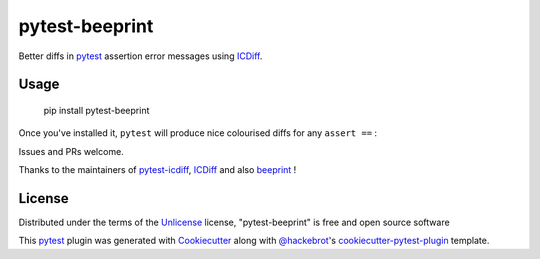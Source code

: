 ===============
pytest-beeprint
===============

.. image:: https://img.shields.io/pypi/v/pytest-beeprint.svg
    :target: https://pypi.org/project/pytest-beeprint
    :alt: PyPI version

.. image:: https://img.shields.io/conda/vn/conda-forge/pytest-beeprint.svg
    :target: https://anaconda.org/conda-forge/pytest-beeprint
    :alt: conda-forge version

.. image:: https://img.shields.io/pypi/pyversions/pytest-beeprint.svg
    :target: https://pypi.org/project/pytest-beeprint
    :alt: Python versions

Better diffs in `pytest`_ assertion error messages using  `ICDiff`_.

Usage
-----

    pip install pytest-beeprint

Once you've installed it, ``pytest`` will produce nice colourised diffs for any ``assert ==`` :

.. image:: example_output.png?raw=true
   :alt: example colourised diff

Issues and PRs welcome.

Thanks to the maintainers of `pytest-icdiff`_, `ICDiff`_ and also `beeprint`_ !

License
-------

Distributed under the terms of the `Unlicense`_ license, "pytest-beeprint" is free and open source software

This `pytest`_ plugin was generated with `Cookiecutter`_ along with `@hackebrot`_'s `cookiecutter-pytest-plugin`_ template.


.. _`Cookiecutter`: https://github.com/audreyr/cookiecutter
.. _`@hackebrot`: https://github.com/hackebrot
.. _`cookiecutter-pytest-plugin`: https://github.com/pytest-dev/cookiecutter-pytest-plugin
.. _`pytest`: https://github.com/pytest-dev/pytest
.. _`Unlicense`: http://unlicense.orgf
.. _`pytest-icdiff`: https://github.com/hjwp/pytest-icdiff
.. _`icdiff`: https://www.jefftk.com/icdiff
.. _`beeprint`: https://github.com/panyanyany/beeprint

